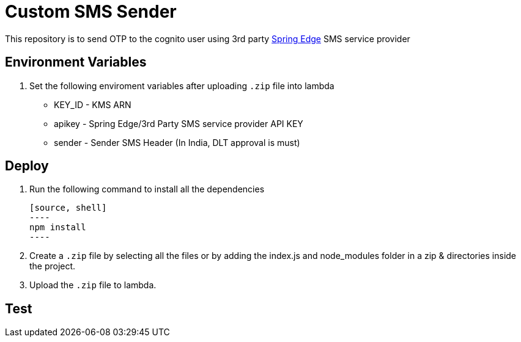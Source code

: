 = Custom SMS Sender

This repository is to send OTP to the cognito user using 3rd party https://www.springedge.com/[Spring Edge] SMS service provider

== Environment Variables

1. Set the following enviroment variables after uploading `.zip` file into lambda

    ** KEY_ID - KMS ARN
    ** apikey - Spring Edge/3rd Party SMS service provider API KEY
    ** sender - Sender SMS Header (In India, DLT approval is must)

== Deploy

1. Run the following command to install all the dependencies

    [source, shell]
    ----
    npm install
    ----

2. Create a `.zip` file by selecting all the files or by adding the index.js and node_modules folder in a zip & directories inside the project.

3. Upload the `.zip` file to lambda.

== Test

